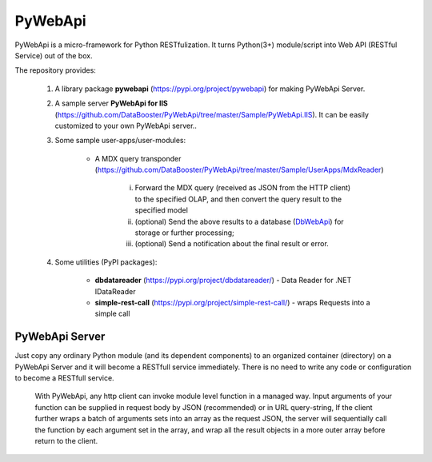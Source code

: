 ########
PyWebApi
########

PyWebApi is a micro-framework for Python RESTfulization. It turns Python(3+) module/script into Web API (RESTful Service) out of the box.

The repository provides:

    1. A library package **pywebapi** (https://pypi.org/project/pywebapi) for making PyWebApi Server.

    2. A sample server **PyWebApi for IIS** (https://github.com/DataBooster/PyWebApi/tree/master/Sample/PyWebApi.IIS). It can be easily customized to your own PyWebApi server..

    3. Some sample user-apps/user-modules:

        + A MDX query transponder (https://github.com/DataBooster/PyWebApi/tree/master/Sample/UserApps/MdxReader)

            i) Forward the MDX query (received as JSON from the HTTP client) to the specified OLAP, and then convert the query result to the specified model

            #) (optional) Send the above results to a database (`DbWebApi <https://github.com/DataBooster/DbWebApi>`_) for storage or further processing;

            #) (optional) Send a notification about the final result or error.

    4. Some utilities (PyPI packages):

        + **dbdatareader** (https://pypi.org/project/dbdatareader/) - Data Reader for .NET IDataReader

        + **simple-rest-call** (https://pypi.org/project/simple-rest-call/) - wraps Requests into a simple call


PyWebApi Server
===============
Just copy any ordinary Python module (and its dependent components) to an organized container (directory) on a PyWebApi Server and it will become a RESTfull service immediately. There is no need to write any code or configuration to become a RESTfull service.

    With PyWebApi, any http client can invoke module level function in a managed way.
    Input arguments of your function can be supplied in request body by JSON (recommended) or in URL query-string,
    If the client further wraps a batch of arguments sets into an array as the request JSON,
    the server will sequentially call the function by each argument set in the array,
    and wrap all the result objects in a more outer array before return to the client.
